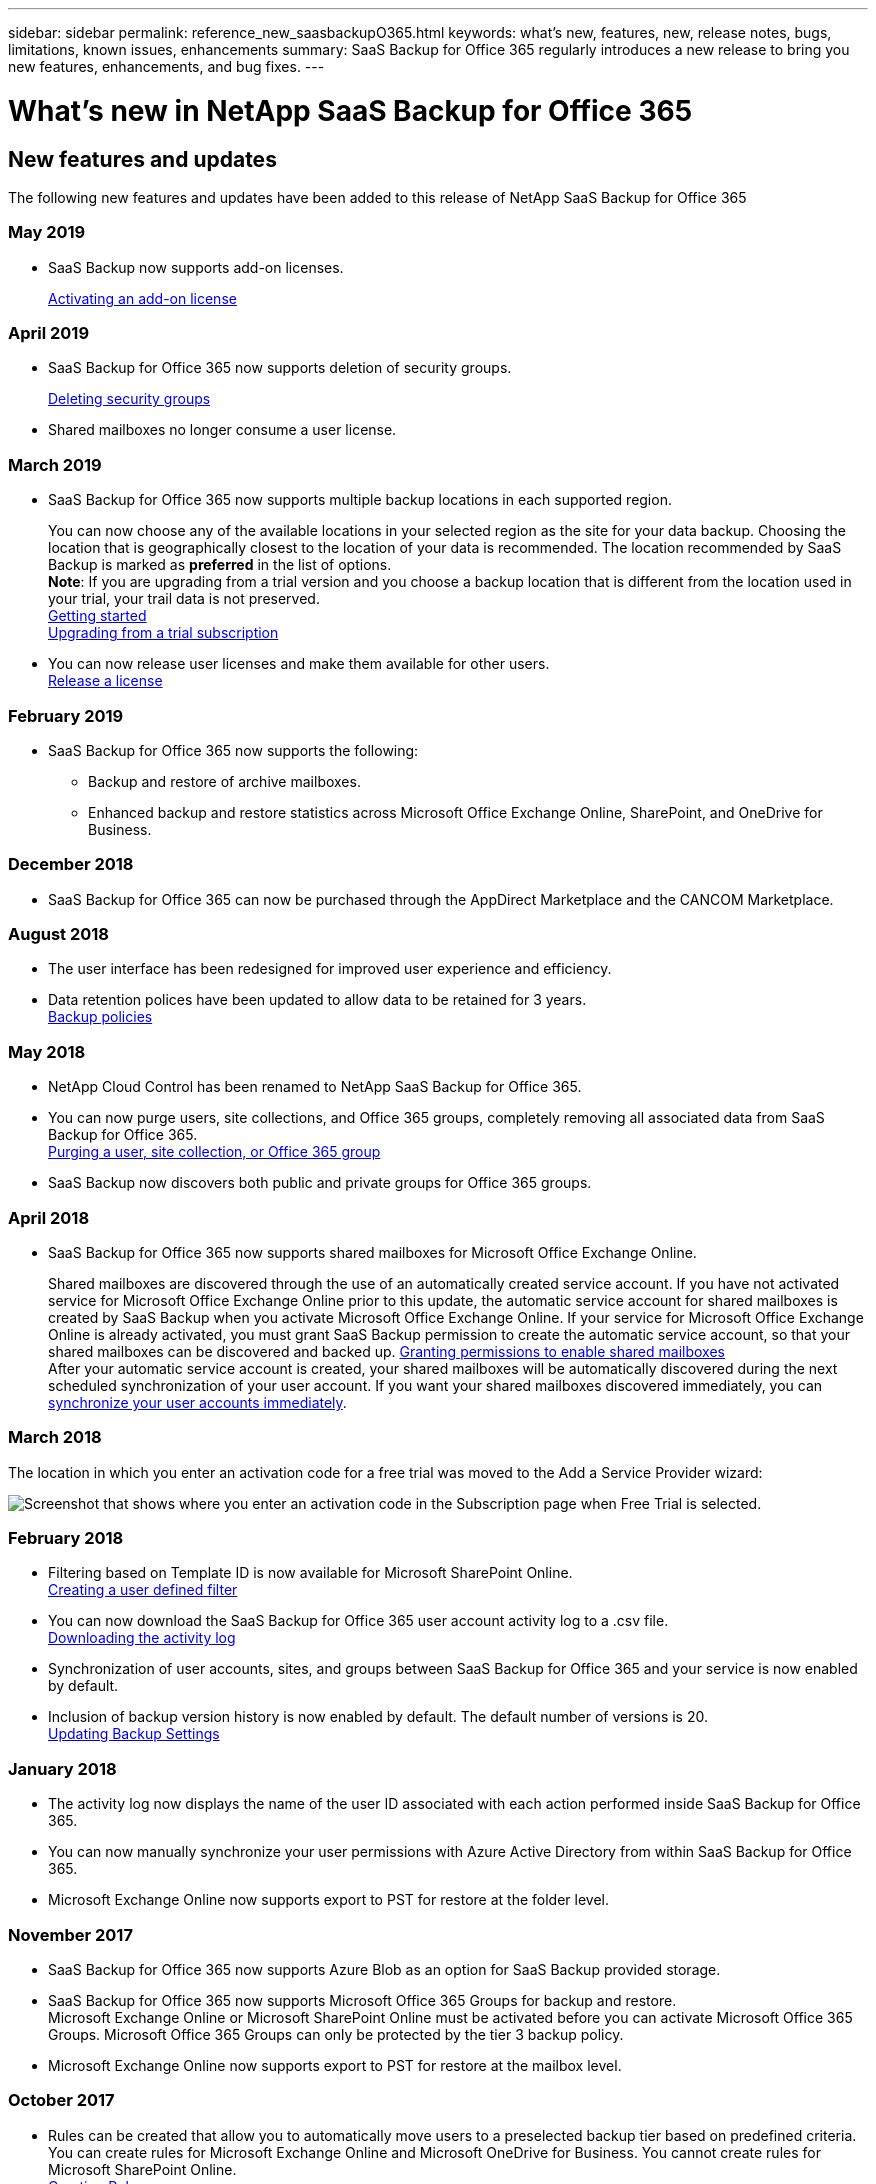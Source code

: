 ---
sidebar: sidebar
permalink: reference_new_saasbackupO365.html
keywords: what's new, features, new, release notes, bugs, limitations, known issues, enhancements
summary: SaaS Backup for Office 365 regularly introduces a new release to bring you new features, enhancements, and bug fixes.
---

= What's new in NetApp SaaS Backup for Office 365
:toc: macro
:hardbreaks:
:toclevels: 2
:nofooter:
:icons: font
:linkattrs:
:imagesdir: ./media/

toc::[]

== New features and updates
The following new features and updates have been added to this release of NetApp SaaS Backup for Office 365

=== May 2019
* SaaS Backup now supports add-on licenses.
+
<<task_managing_licenses.adoc#activating-an-add-on-license, Activating an add-on license>>

=== April 2019
* SaaS Backup for Office 365 now supports deletion of security groups.
+
<<task_managing_security_groups.adoc#deleting-security-groups, Deleting security groups>>
* Shared mailboxes no longer consume a user license.


=== March 2019
* SaaS Backup for Office 365 now supports multiple backup locations in each supported region.
+
You can now choose any of the available locations in your selected region as the site for your data backup. Choosing the location that is geographically closest to the location of your data is recommended.  The location recommended by SaaS Backup is marked as *preferred* in the list of options.
*Note*:  If you are upgrading from a trial version and you choose a backup location that is different from the location used in your trial, your trail data is not preserved.
<<task_getting_started.adoc#signing-up-for-saaS-backup-for-office-365, Getting started>>
<<task_upgrading_from_trial.adoc#upgrading-from-a-trial-subscription, Upgrading from a trial subscription>>
* You can now release user licenses and make them available for other users.
  <<task_managing_licenses.adoc#releasing-a-license, Release a license>>

=== February 2019
* SaaS Backup for Office 365 now supports the following:
** Backup and restore of archive mailboxes.
** Enhanced backup and restore statistics across Microsoft Office Exchange Online, SharePoint, and OneDrive for Business.

=== December 2018
* SaaS Backup for Office 365 can now be purchased through the AppDirect Marketplace and the CANCOM Marketplace.

=== August 2018
* The user interface has been redesigned for improved user experience and efficiency.
* Data retention polices have been updated to allow data to be retained for 3 years.
  <<task_managing_backups.adoc#backup_policies,Backup policies>>

=== May 2018
* NetApp Cloud Control has been renamed to NetApp SaaS Backup for Office 365.
* You can now purge users, site collections, and Office 365 groups, completely removing all associated data from SaaS Backup for Office 365.
  <<task_managing_services.adoc#purging-a-user-site-collection-or-office-365-group,Purging a user, site collection, or Office 365 group>>
* SaaS Backup now discovers both public and private groups for Office 365 groups.

=== April 2018
* SaaS Backup for Office 365 now supports shared mailboxes for Microsoft Office Exchange Online.
+
Shared mailboxes are discovered through the use of an automatically created service account.  If you have not activated service for Microsoft Office Exchange Online prior to this update, the automatic service account for shared mailboxes is created by SaaS Backup when you activate Microsoft Office Exchange Online. If your service for Microsoft Office Exchange Online is already activated, you must grant SaaS Backup permission to create the automatic service account, so that your shared mailboxes can be discovered and backed up.  <<task_managing_permissions.adoc#granting-permissions-to-enable-shared-mailboxes,Granting permissions to enable shared mailboxes>>
After your automatic service account is created, your shared mailboxes will be automatically discovered during the next scheduled synchronization of your user account.  If you want your shared mailboxes discovered immediately, you can <<task_managing_services.adoc#synchronizing-user-accounts-sites-and-groups,synchronize your user accounts immediately>>.

=== March 2018
The location in which you enter an activation code for a free trial was moved to the Add a Service Provider wizard:

image:subscription_types_free_trial.jpg[Screenshot that shows where you enter an activation code in the Subscription page when Free Trial is selected.]

=== February 2018
* Filtering based on Template ID is now available for Microsoft SharePoint Online.
  <<task_viewing_data.adoc#creating-a-user-defined-filer,Creating a user defined filter>>
* You can now download the SaaS Backup for Office 365 user account activity log to a .csv file.
  <<task_viewing_data.adoc#downloading-the-activity-log,Downloading the activity log>>
* Synchronization of user accounts, sites, and groups between SaaS Backup for Office 365 and your service is now enabled by default.
* Inclusion of backup version history is now enabled by default. The default number of versions is 20.
  <<task_managing_backups.adoc#updating-backup-settings,Updating Backup Settings>>

=== January 2018
* The activity log now displays the name of the user ID associated with each action performed inside SaaS Backup for Office 365.
* You can now manually synchronize your user permissions with Azure Active Directory from within SaaS Backup for Office 365.
* Microsoft Exchange Online now supports export to PST for restore at the folder level.

=== November 2017
* SaaS Backup for Office 365 now supports Azure Blob as an option for SaaS Backup provided storage.
* SaaS Backup for Office 365 now supports Microsoft Office 365 Groups for backup and restore.
  Microsoft Exchange Online or Microsoft SharePoint Online must be activated before you can activate Microsoft Office 365 Groups. Microsoft Office 365 Groups can only be protected by the tier 3 backup policy.
* Microsoft Exchange Online now supports export to PST for restore at the mailbox level.

=== October 2017
* Rules can be created that allow you to automatically move users to a preselected backup tier based on predefined criteria.
  You can create rules for Microsoft Exchange Online and Microsoft OneDrive for Business.  You cannot create rules for Microsoft SharePoint Online.
  <<task_managing_creating_rules.adoc#creating-rules,Creating Rules>>

== Known problems and limitations
* Partially failed job status for restore of site collection group
  If an entire site collection group is deleted, the restore of private groups in the collection fails, resulting in a restore job status of “partially failed.”  If this happens, the site is not accessible from the GUI.
